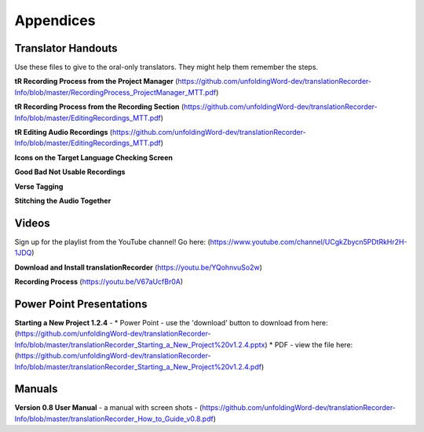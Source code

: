 Appendices
=====

Translator Handouts
-----
Use these files to give to the oral-only translators. They might help them remember the steps.

**tR Recording Process from the Project Manager** (https://github.com/unfoldingWord-dev/translationRecorder-Info/blob/master/RecordingProcess_ProjectManager_MTT.pdf)

**tR Recording Process from the Recording Section** (https://github.com/unfoldingWord-dev/translationRecorder-Info/blob/master/EditingRecordings_MTT.pdf)

**tR Editing Audio Recordings** (https://github.com/unfoldingWord-dev/translationRecorder-Info/blob/master/EditingRecordings_MTT.pdf)

**Icons on the Target Language Checking Screen**

**Good Bad Not Usable Recordings**

**Verse Tagging**

**Stitching the Audio Together**


Videos
----

Sign up for the playlist from the YouTube channel! Go here: (https://www.youtube.com/channel/UCgkZbycn5PDtRkHr2H-1JDQ) 

**Download and Install translationRecorder** (https://youtu.be/YQohnvuSo2w)

**Recording Process** (https://youtu.be/V67aUcfBr0A)


Power Point Presentations
----

**Starting a New Project 1.2.4** - 
* Power Point - use the 'download' button to download from here: (https://github.com/unfoldingWord-dev/translationRecorder-Info/blob/master/translationRecorder_Starting_a_New_Project%20v1.2.4.pptx) 
* PDF - view the file here: (https://github.com/unfoldingWord-dev/translationRecorder-Info/blob/master/translationRecorder_Starting_a_New_Project%20v1.2.4.pdf)


Manuals
-----

**Version 0.8 User Manual** - a manual with screen shots - (https://github.com/unfoldingWord-dev/translationRecorder-Info/blob/master/translationRecorder_How_to_Guide_v0.8.pdf)

